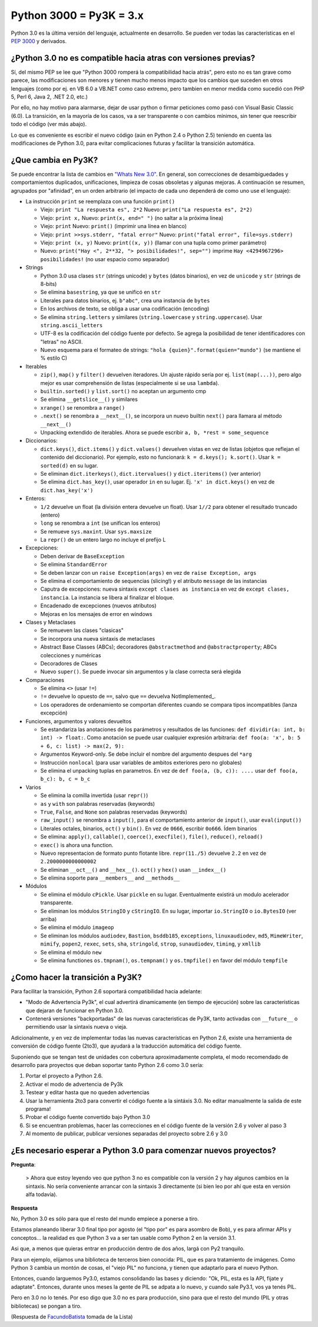 
Python 3000 = Py3K = 3.x
------------------------

Python 3.0 es la última versión del lenguaje, actualmente en desarrollo. Se pueden ver todas las características en el `PEP 3000`_ y derivados.

¿Python 3.0 no es compatible hacia atras con versiones previas?
~~~~~~~~~~~~~~~~~~~~~~~~~~~~~~~~~~~~~~~~~~~~~~~~~~~~~~~~~~~~~~~

Sí, del mismo PEP se lee que "Python 3000 romperá la compatibilidad hacia atrás", pero esto no es tan grave como parece, las modificaciones son menores y tienen mucho menos impacto que los cambios que suceden en otros lenguajes (como por ej. en VB 6.0 a VB.NET como caso extremo, pero tambien en menor medida como sucedió con PHP 5, Perl 6, Java 2, .NET 2.0, etc.)

Por ello, no hay motivo para alarmarse, dejar de usar python o firmar peticiones como pasó con Visual Basic Classic (6.0). La transición, en la mayoría de los casos, va a ser transparente o con cambios mínimos, sin tener que reescribir todo el código (ver más abajo).

Lo que es conveniente es escribir el nuevo código (aún en Python 2.4 o Python 2.5) teniendo en cuenta las modificaciones de Python 3.0, para evitar complicaciones futuras y facilitar la transición automática.

¿Que cambia en Py3K?
~~~~~~~~~~~~~~~~~~~~

Se puede encontrar la lista de cambios en `"Whats New 3.0"`_. En general, son correcciones de desambiguedades y comportamientos duplicados, unificaciones, limpieza de cosas obsoletas y algunas mejoras. A continuación se resumen, agrupados por "afinidad", en un orden arbitrario (el impacto de cada uno dependerá de como uno use el lenguaje):

* La instrucción ``print`` se reemplaza con una función ``print()``

  * Viejo: ``print "La respuesta es", 2*2`` Nuevo: ``print("La respuesta es", 2*2)``

  * Viejo: ``print x,``  Nuevo: ``print(x, end=" ")`` (no saltar a la próxima linea)

  * Viejo: ``print`` Nuevo: ``print()`` (imprimir una línea en blanco)

  * Viejo: ``print >>sys.stderr, "fatal error"`` Nuevo: ``print("fatal error", file=sys.stderr)``

  * Viejo: ``print (x, y)`` Nuevo: ``print((x, y))`` (llamar con una tupla como primer parámetro)

  * Nuevo: ``print("Hay <", 2**32, "> posibilidades!", sep="")`` imprime ``Hay <4294967296> posibilidades!`` (no usar espacio como separador)

* Strings

  * Python 3.0 usa clases ``str`` (strings unicode) y ``bytes`` (datos binarios), en vez de ``unicode`` y ``str`` (strings de 8-bits)

  * Se elimina ``basestring``, ya que se unificó en ``str``

  * Literales para datos binarios, ej. ``b"abc"``, crea una instancia de ``bytes``

  * En los archivos de texto, se obliga a usar una codificación (encoding)

  * Se elimina ``string.letters`` y similares (``string.lowercase`` y ``string.uppercase``). Usar ``string.ascii_letters``

  * UTF-8 es la codificación del código fuente por defecto. Se agrega la posibilidad de tener identificadores con "letras" no ASCII.

  * Nuevo esquema para el formateo de strings: ``"hola {quien}".format(quien="mundo")`` (se mantiene el % estilo C)

* Iterables

  * ``zip()``, ``map()`` y ``filter()`` devuelven iteradores. Un ajuste rápido sería por ej. ``list(map(...))``, pero algo mejor es usar comprehensión de listas (especialmente si se usa ``lambda``).

  * ``builtin.sorted()`` y ``list.sort()`` no aceptan un argumento cmp

  * Se elimina ``__getslice__()`` y similares

  * ``xrange()`` se renombra a ``range()``

  * ``.next()`` se renombra a ``__next__()``, se incorpora un nuevo builtin ``next()`` para llamara al método ``__next__()``

  * Unpacking extendido de iterables. Ahora se puede escribir ``a, b, *rest = some_sequence``

* Diccionarios:

  * ``dict.keys()``, ``dict.items()`` y ``dict.values()`` devuelven vistas en vez de listas (objetos que reflejan el contenido del diccionario). Por ejemplo, esto no funcionará: ``k = d.keys(); k.sort()``. Usar ``k = sorted(d)`` en su lugar.

  * Se eliminan ``dict.iterkeys()``, ``dict.itervalues()`` y ``dict.iteritems()`` (ver anterior)

  * Se elimina ``dict.has_key()``, usar operador ``in`` en su lugar. Ej. ``'x' in dict.keys()`` en vez de ``dict.has_key('x')``

* Enteros:

  * ``1/2`` devuelve un float (la división entera devuelve un float). Usar ``1//2`` para obtener el resultado truncado (entero)

  * ``long`` se renombra a ``int`` (se unifican los enteros)

  * Se remueve ``sys.maxint``. Usar ``sys.maxsize``

  * La ``repr()`` de un entero largo no incluye el prefijo L

* Excepciones:

  * Deben derivar de ``BaseException``

  * Se elimina ``StandardError``

  * Se deben lanzar con un ``raise Exception(args)`` en vez de ``raise Exception, args``

  * Se elimina el comportamiento de sequencias (slicing!) y el atributo ``message`` de las instancias

  * Caputra de excepciones: nueva sintaxis ``except clases as instancia`` en vez de ``except clases, instancia``. La instancia se libera al finalizar el bloque.

  * Encadenado de excepciones (nuevos atributos)

  * Mejoras en los mensajes de error en windows

* Clases y Metaclases

  * Se remueven las clases "clasicas"

  * Se incorpora una nueva sintaxis de metaclases

  * Abstract Base Classes (ABCs); decoradores ``@abstractmethod`` and ``@abstractproperty``; ABCs colecciones y numéricas

  * Decoradores de Clases

  * Nuevo ``super()``. Se puede invocar sin argumentos y la clase correcta será elegida

* Comparaciones

  * Se elimina ``<>`` (usar ``!=``)

  * ``!=`` devuelve lo opuesto de ``==``, salvo que ``==`` devuelva NotImplemented_.

  * Los operadores de ordenamiento se comportan diferentes cuando se compara tipos incompatibles (lanza excepción)

* Funciones, argumentos y valores devueltos

  * Se estandariza las anotaciones de los parámetros y resultados de las funciones: ``def dividir(a: int, b: int) -> float:``. Como anotación se puede usar cualquier expresión arbitraria: ``def foo(a: 'x', b: 5 + 6, c: list) -> max(2, 9):``

  * Argumentos Keyword-only. Se debe incluir el nombre del argumento despues del ``*arg``

  * Instrucción ``nonlocal`` (para usar variables de ambitos exteriores pero no globales)

  * Se elimina el unpacking tuplas en parametros. En vez de ``def foo(a, (b, c)): ....`` usar ``def foo(a, b_c): b, c = b_c``

* Varios

  * Se elimina la comilla invertida (usar ``repr()``)

  * ``as`` y ``with`` son palabras reservadas (keywords)

  * ``True``, ``False``, and ``None`` son palabras reservadas (keywords)

  * ``raw_input()`` se renombra a ``input()``, para el comportamiento anterior de ``input()``, usar ``eval(input())``

  * Literales octales, binarios, ``oct()`` y ``bin()``. En vez de ``0666``, escribir ``0o666``. Ídem binarios

  * Se elimina: ``apply()``, ``callable()``, ``coerce()``, ``execfile()``, ``file()``, ``reduce()``, ``reload()``

  * ``exec()`` is ahora una function.

  * Nuevo representacion de formato punto flotante libre. ``repr(11./5)`` devuelve ``2.2`` en vez de ``2.2000000000000002``

  * Se eliminan ``__oct__()`` and ``__hex__()``. ``oct()`` y ``hex()`` usan ``__index__()``

  * Se elimina soporte para ``__members__`` and ``__methods__``

* Módulos

  * Se elimina el módulo ``cPickle``. Usar ``pickle`` en su lugar. Eventualmente existirá un modulo acelerador transparente.

  * Se eliminan los módulos ``StringIO`` y ``cStringIO``. En su lugar, importar ``io.StringIO`` o ``io.BytesIO`` (ver arriba)

  * Se elimina el módulo ``imageop``

  * Se eliminan los módulos ``audiodev``, ``Bastion``, ``bsddb185``, ``exceptions``, ``linuxaudiodev``, ``md5``, ``MimeWriter``, ``mimify``, ``popen2``, ``rexec``, ``sets``, ``sha``, ``stringold``, ``strop``, ``sunaudiodev``, ``timing``, y ``xmllib``

  * Se elimina el módulo ``new``

  * Se elimina functiones ``os.tmpnam()``, ``os.tempnam()`` y ``os.tmpfile()`` en favor del módulo ``tempfile``

¿Como hacer la transición a Py3K?
~~~~~~~~~~~~~~~~~~~~~~~~~~~~~~~~~

Para facilitar la transición, Python 2.6 soportará compatibilidad hacia adelante:

* "Modo de Advertencia Py3k", el cual advertirá dinamicamente (en tiempo de ejecución) sobre las características que dejaran de funcionar en Python 3.0.

* Contenerá versiones "backportadas" de las nuevas caracteristicas de Py3K, tanto activadas con ``__future__`` o permitiendo usar la sintaxis nueva o vieja.

Adicionalmente, y en vez de implementar todas las nuevas características en Python 2.6, existe una herramienta de conversión de código fuente (2to3), que ayudará a la traducción automática del código fuente.

Suponiendo que se tengan test de unidades con cobertura aproximadamente completa, el modo recomendado de desarrollo para proyectos que deban soportar tanto Python 2.6 como 3.0 sería:

1. Portar el proyecto a Python 2.6.

#. Activar el modo de advertencia de Py3k

#. Testear y editar hasta que no queden advertencias

#. Usar la herramienta 2to3 para convertir el código fuente a la sintáxis 3.0. No editar manualmente la salida de este programa!

#. Probar el código fuente convertido bajo Python 3.0

#. Si se encuentran problemas, hacer las correcciones en el código fuente de la versión 2.6 y volver al paso 3

#. Al momento de publicar, publicar versiones separadas del proyecto sobre 2.6 y 3.0

¿Es necesario esperar a Python 3.0 para comenzar nuevos proyectos?
~~~~~~~~~~~~~~~~~~~~~~~~~~~~~~~~~~~~~~~~~~~~~~~~~~~~~~~~~~~~~~~~~~

**Pregunta**:

  > Ahora que estoy leyendo veo que python 3 no es compatible con la versión 2 y hay algunos cambios en la sintaxis. No sería conveniente arrancar con la sintaxis 3 directamente (si bien leo por ahí que esta en versión alfa todavía).

**Respuesta**

No, Python 3.0 es sólo para que el resto del mundo empiece a ponerse a tiro.

Estamos planeando liberar 3.0 final tipo por agosto (el "tipo por" es para asombro de Bob), y es para afirmar APIs y conceptos... la realidad es que Python 3 va a ser tan usable como Python 2 en la versión 3.1.

Asi que, a menos que quieras entrar en producción dentro de dos años, largá con Py2 tranquilo.

Para un ejemplo, elijamos una biblioteca de terceros bien conocida: PIL, que es para tratamiento de imágenes.  Como Python 3 cambia un montón de cosas, el "viejo PIL" no funciona, y tienen que adaptarlo para el nuevo Python.

Entonces, cuando larguemos Py3.0, estamos consolidando las bases y diciendo: "Ok, PIL, esta es la API, fijate y adaptate". Entonces, durante unos meses la gente de PIL se adpata a lo nuevo, y cuando sale Py3.1, vos ya tenés PIL.

Pero en 3.0 no lo tenés. Por eso digo que 3.0 no es para producción, sino para que el resto del mundo (PIL y otras bibliotecas) se pongan a tiro.

(Respuesta de FacundoBatista_ tomada de la Lista)

.. ############################################################################

.. _PEP 3000: http://www.python.org/dev/peps/pep-3000/

.. _"Whats New 3.0": http://docs.python.org/dev/3.0/whatsnew/3.0.html


.. _facundobatista: /miembros/facundobatista

